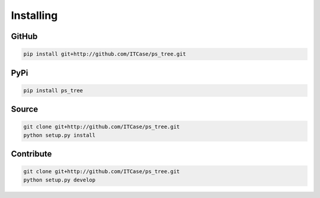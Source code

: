 Installing
==========

GitHub
------

.. code-block:: bash

    pip install git+http://github.com/ITCase/ps_tree.git

PyPi
----

.. code-block:: bash

    pip install ps_tree

Source
------

.. code-block:: bash

    git clone git+http://github.com/ITCase/ps_tree.git
    python setup.py install

Contribute
----------

.. code-block:: bash

    git clone git+http://github.com/ITCase/ps_tree.git
    python setup.py develop

